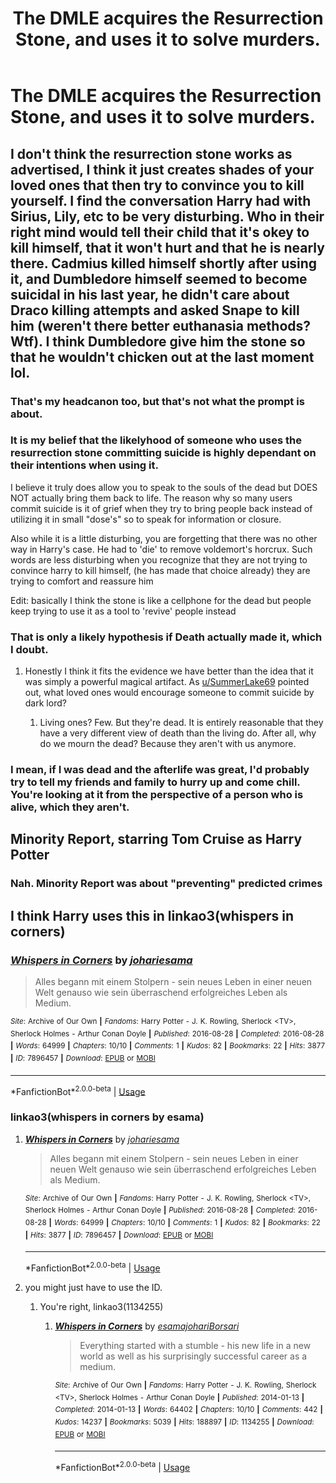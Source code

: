 #+TITLE: The DMLE acquires the Resurrection Stone, and uses it to solve murders.

* The DMLE acquires the Resurrection Stone, and uses it to solve murders.
:PROPERTIES:
:Author: Vercalos
:Score: 7
:DateUnix: 1594863830.0
:DateShort: 2020-Jul-16
:FlairText: Prompt
:END:

** I don't think the resurrection stone works as advertised, I think it just creates shades of your loved ones that then try to convince you to kill yourself. I find the conversation Harry had with Sirius, Lily, etc to be very disturbing. Who in their right mind would tell their child that it's okey to kill himself, that it won't hurt and that he is nearly there. Cadmius killed himself shortly after using it, and Dumbledore himself seemed to become suicidal in his last year, he didn't care about Draco killing attempts and asked Snape to kill him (weren't there better euthanasia methods? Wtf). I think Dumbledore give him the stone so that he wouldn't chicken out at the last moment lol.
:PROPERTIES:
:Author: SummerLake69
:Score: 9
:DateUnix: 1594879468.0
:DateShort: 2020-Jul-16
:END:

*** That's my headcanon too, but that's not what the prompt is about.
:PROPERTIES:
:Author: Vercalos
:Score: 7
:DateUnix: 1594890778.0
:DateShort: 2020-Jul-16
:END:


*** It is my belief that the likelyhood of someone who uses the resurrection stone committing suicide is highly dependant on their intentions when using it.

I believe it truly does allow you to speak to the souls of the dead but DOES NOT actually bring them back to life. The reason why so many users commit suicide is it of grief when they try to bring people back instead of utilizing it in small "dose's" so to speak for information or closure.

Also while it is a little disturbing, you are forgetting that there was no other way in Harry's case. He had to 'die' to remove voldemort's horcrux. Such words are less disturbing when you recognize that they are not trying to convince harry to kill himself, (he has made that choice already) they are trying to comfort and reassure him

Edit: basically I think the stone is like a cellphone for the dead but people keep trying to use it as a tool to 'revive' people instead
:PROPERTIES:
:Author: -Wandering_Soul-
:Score: 3
:DateUnix: 1595057557.0
:DateShort: 2020-Jul-18
:END:


*** That is only a likely hypothesis if Death actually made it, which I doubt.
:PROPERTIES:
:Author: Notus_Oren
:Score: 2
:DateUnix: 1594915685.0
:DateShort: 2020-Jul-16
:END:

**** Honestly I think it fits the evidence we have better than the idea that it was simply a powerful magical artifact. As [[/u/SummerLake69][u/SummerLake69]] pointed out, what loved ones would encourage someone to commit suicide by dark lord?
:PROPERTIES:
:Author: Vercalos
:Score: 2
:DateUnix: 1594938756.0
:DateShort: 2020-Jul-17
:END:

***** Living ones? Few. But they're dead. It is entirely reasonable that they have a very different view of death than the living do. After all, why do we mourn the dead? Because they aren't with us anymore.
:PROPERTIES:
:Author: Notus_Oren
:Score: 1
:DateUnix: 1594946431.0
:DateShort: 2020-Jul-17
:END:


*** I mean, if I was dead and the afterlife was great, I'd probably try to tell my friends and family to hurry up and come chill. You're looking at it from the perspective of a person who is alive, which they aren't.
:PROPERTIES:
:Author: Notus_Oren
:Score: 1
:DateUnix: 1594946550.0
:DateShort: 2020-Jul-17
:END:


** Minority Report, starring Tom Cruise as Harry Potter
:PROPERTIES:
:Author: Jon_Riptide
:Score: 5
:DateUnix: 1594867818.0
:DateShort: 2020-Jul-16
:END:

*** Nah. Minority Report was about "preventing" predicted crimes
:PROPERTIES:
:Author: Vercalos
:Score: 1
:DateUnix: 1594872943.0
:DateShort: 2020-Jul-16
:END:


** I think Harry uses this in linkao3(whispers in corners)
:PROPERTIES:
:Score: 1
:DateUnix: 1595044951.0
:DateShort: 2020-Jul-18
:END:

*** [[https://archiveofourown.org/works/7896457][*/Whispers in Corners/*]] by [[https://www.archiveofourown.org/users/johari/pseuds/johari/users/esama/pseuds/esama][/johariesama/]]

#+begin_quote
  Alles begann mit einem Stolpern - sein neues Leben in einer neuen Welt genauso wie sein überraschend erfolgreiches Leben als Medium.
#+end_quote

^{/Site/:} ^{Archive} ^{of} ^{Our} ^{Own} ^{*|*} ^{/Fandoms/:} ^{Harry} ^{Potter} ^{-} ^{J.} ^{K.} ^{Rowling,} ^{Sherlock} ^{<TV>,} ^{Sherlock} ^{Holmes} ^{-} ^{Arthur} ^{Conan} ^{Doyle} ^{*|*} ^{/Published/:} ^{2016-08-28} ^{*|*} ^{/Completed/:} ^{2016-08-28} ^{*|*} ^{/Words/:} ^{64999} ^{*|*} ^{/Chapters/:} ^{10/10} ^{*|*} ^{/Comments/:} ^{1} ^{*|*} ^{/Kudos/:} ^{82} ^{*|*} ^{/Bookmarks/:} ^{22} ^{*|*} ^{/Hits/:} ^{3877} ^{*|*} ^{/ID/:} ^{7896457} ^{*|*} ^{/Download/:} ^{[[https://archiveofourown.org/downloads/7896457/Whispers%20in%20Corners.epub?updated_at=1472408131][EPUB]]} ^{or} ^{[[https://archiveofourown.org/downloads/7896457/Whispers%20in%20Corners.mobi?updated_at=1472408131][MOBI]]}

--------------

*FanfictionBot*^{2.0.0-beta} | [[https://github.com/tusing/reddit-ffn-bot/wiki/Usage][Usage]]
:PROPERTIES:
:Author: FanfictionBot
:Score: 1
:DateUnix: 1595044975.0
:DateShort: 2020-Jul-18
:END:


*** linkao3(whispers in corners by esama)
:PROPERTIES:
:Score: 1
:DateUnix: 1595045370.0
:DateShort: 2020-Jul-18
:END:

**** [[https://archiveofourown.org/works/7896457][*/Whispers in Corners/*]] by [[https://www.archiveofourown.org/users/johari/pseuds/johari/users/esama/pseuds/esama][/johariesama/]]

#+begin_quote
  Alles begann mit einem Stolpern - sein neues Leben in einer neuen Welt genauso wie sein überraschend erfolgreiches Leben als Medium.
#+end_quote

^{/Site/:} ^{Archive} ^{of} ^{Our} ^{Own} ^{*|*} ^{/Fandoms/:} ^{Harry} ^{Potter} ^{-} ^{J.} ^{K.} ^{Rowling,} ^{Sherlock} ^{<TV>,} ^{Sherlock} ^{Holmes} ^{-} ^{Arthur} ^{Conan} ^{Doyle} ^{*|*} ^{/Published/:} ^{2016-08-28} ^{*|*} ^{/Completed/:} ^{2016-08-28} ^{*|*} ^{/Words/:} ^{64999} ^{*|*} ^{/Chapters/:} ^{10/10} ^{*|*} ^{/Comments/:} ^{1} ^{*|*} ^{/Kudos/:} ^{82} ^{*|*} ^{/Bookmarks/:} ^{22} ^{*|*} ^{/Hits/:} ^{3877} ^{*|*} ^{/ID/:} ^{7896457} ^{*|*} ^{/Download/:} ^{[[https://archiveofourown.org/downloads/7896457/Whispers%20in%20Corners.epub?updated_at=1472408131][EPUB]]} ^{or} ^{[[https://archiveofourown.org/downloads/7896457/Whispers%20in%20Corners.mobi?updated_at=1472408131][MOBI]]}

--------------

*FanfictionBot*^{2.0.0-beta} | [[https://github.com/tusing/reddit-ffn-bot/wiki/Usage][Usage]]
:PROPERTIES:
:Author: FanfictionBot
:Score: 1
:DateUnix: 1595045390.0
:DateShort: 2020-Jul-18
:END:


**** you might just have to use the ID.
:PROPERTIES:
:Author: Vercalos
:Score: 1
:DateUnix: 1595047769.0
:DateShort: 2020-Jul-18
:END:

***** You're right, linkao3(1134255)
:PROPERTIES:
:Score: 1
:DateUnix: 1595047857.0
:DateShort: 2020-Jul-18
:END:

****** [[https://archiveofourown.org/works/1134255][*/Whispers in Corners/*]] by [[https://www.archiveofourown.org/users/esama/pseuds/esama/users/johari/pseuds/johari/users/Borsari/pseuds/Borsari][/esamajohariBorsari/]]

#+begin_quote
  Everything started with a stumble - his new life in a new world as well as his surprisingly successful career as a medium.
#+end_quote

^{/Site/:} ^{Archive} ^{of} ^{Our} ^{Own} ^{*|*} ^{/Fandoms/:} ^{Harry} ^{Potter} ^{-} ^{J.} ^{K.} ^{Rowling,} ^{Sherlock} ^{<TV>,} ^{Sherlock} ^{Holmes} ^{-} ^{Arthur} ^{Conan} ^{Doyle} ^{*|*} ^{/Published/:} ^{2014-01-13} ^{*|*} ^{/Completed/:} ^{2014-01-13} ^{*|*} ^{/Words/:} ^{64402} ^{*|*} ^{/Chapters/:} ^{10/10} ^{*|*} ^{/Comments/:} ^{442} ^{*|*} ^{/Kudos/:} ^{14237} ^{*|*} ^{/Bookmarks/:} ^{5039} ^{*|*} ^{/Hits/:} ^{188897} ^{*|*} ^{/ID/:} ^{1134255} ^{*|*} ^{/Download/:} ^{[[https://archiveofourown.org/downloads/1134255/Whispers%20in%20Corners.epub?updated_at=1586976375][EPUB]]} ^{or} ^{[[https://archiveofourown.org/downloads/1134255/Whispers%20in%20Corners.mobi?updated_at=1586976375][MOBI]]}

--------------

*FanfictionBot*^{2.0.0-beta} | [[https://github.com/tusing/reddit-ffn-bot/wiki/Usage][Usage]]
:PROPERTIES:
:Author: FanfictionBot
:Score: 1
:DateUnix: 1595047873.0
:DateShort: 2020-Jul-18
:END:
